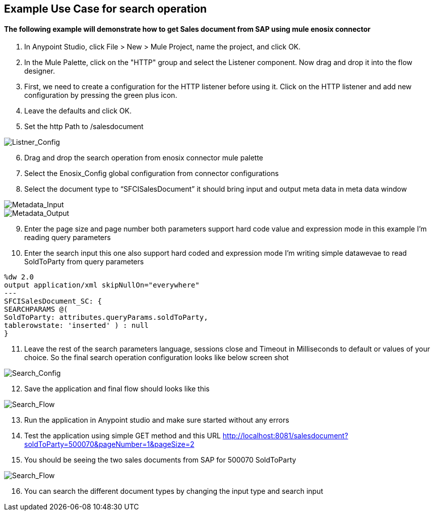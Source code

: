 == Example Use Case for search operation

==== The following example will demonstrate how to get Sales document from SAP using mule enosix connector


1. In Anypoint Studio, click File > New > Mule Project, name the project, and click OK.
2. In the Mule Palette, click on the "HTTP" group and select the Listener component. Now drag and drop it into the flow designer.
3.   First, we need to create a configuration for the HTTP listener before using it. Click on the HTTP listener and add new configuration by pressing the green plus icon.
4.  Leave the defaults and click OK.
5.  Set the http Path to /salesdocument

image::/docs/code_samples/images/samples_01.png[Listner_Config]

[start = 6]
6.   Drag and drop the search operation from enosix connector mule palette
7.   Select the Enosix_Config global configuration from connector configurations
8.	Select the document type to “SFCISalesDocument” it should bring input and output meta data in meta data window



image::/docs/code_samples/images/samples_02.png[Metadata_Input]


image::/docs/code_samples/images/samples_03.png[Metadata_Output]

[start = 9]

9.	Enter the page size and page number both parameters support hard code value and expression mode in this example I’m reading query parameters
10.	 Enter the search input this one also support hard coded and expression mode I’m writing simple datawevae to read SoldToParty from query parameters

[source, json5,linenums]

%dw 2.0
output application/xml skipNullOn="everywhere"
---
SFCISalesDocument_SC: {
SEARCHPARAMS @(
SoldToParty: attributes.queryParams.soldToParty,
tablerowstate: 'inserted' ) : null
}

[start = 11]

11.	Leave the rest of the search parameters language, sessions close and Timeout in Milliseconds to default or values of your choice. So the final search operation configuration looks like below screen shot


image::/docs/code_samples/images/samples_04.png[Search_Config]

[start = 12]
12.	Save the application and final flow should looks like this

image::/docs/code_samples/images/samples_05.png[Search_Flow]

[start = 13]
13.	Run the application in Anypoint studio and make sure started without any errors
14.	Test the application using simple GET method and this URL http://localhost:8081/salesdocument?soldToParty=500070&pageNumber=1&pageSize=2
15.	You should be seeing the two sales documents from SAP for 500070 SoldToParty

image::/docs/code_samples/images/samples_06.png[Search_Flow]

[start = 16]
16.	You can search the different document types by changing the input type and search input